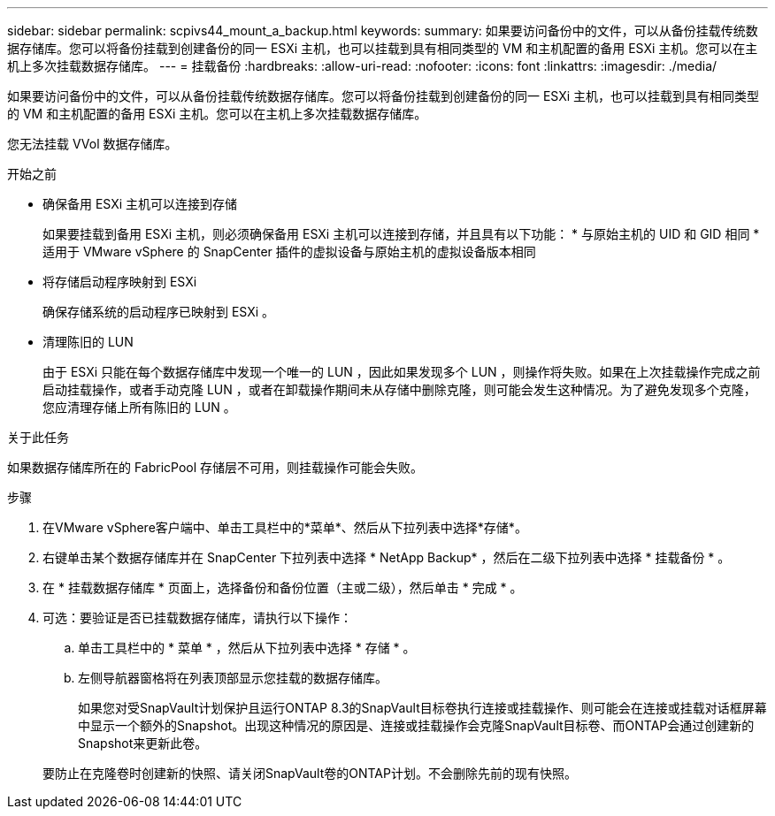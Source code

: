 ---
sidebar: sidebar 
permalink: scpivs44_mount_a_backup.html 
keywords:  
summary: 如果要访问备份中的文件，可以从备份挂载传统数据存储库。您可以将备份挂载到创建备份的同一 ESXi 主机，也可以挂载到具有相同类型的 VM 和主机配置的备用 ESXi 主机。您可以在主机上多次挂载数据存储库。 
---
= 挂载备份
:hardbreaks:
:allow-uri-read: 
:nofooter: 
:icons: font
:linkattrs: 
:imagesdir: ./media/


[role="lead"]
如果要访问备份中的文件，可以从备份挂载传统数据存储库。您可以将备份挂载到创建备份的同一 ESXi 主机，也可以挂载到具有相同类型的 VM 和主机配置的备用 ESXi 主机。您可以在主机上多次挂载数据存储库。

您无法挂载 VVol 数据存储库。

.开始之前
* 确保备用 ESXi 主机可以连接到存储
+
如果要挂载到备用 ESXi 主机，则必须确保备用 ESXi 主机可以连接到存储，并且具有以下功能： * 与原始主机的 UID 和 GID 相同 * 适用于 VMware vSphere 的 SnapCenter 插件的虚拟设备与原始主机的虚拟设备版本相同

* 将存储启动程序映射到 ESXi
+
确保存储系统的启动程序已映射到 ESXi 。

* 清理陈旧的 LUN
+
由于 ESXi 只能在每个数据存储库中发现一个唯一的 LUN ，因此如果发现多个 LUN ，则操作将失败。如果在上次挂载操作完成之前启动挂载操作，或者手动克隆 LUN ，或者在卸载操作期间未从存储中删除克隆，则可能会发生这种情况。为了避免发现多个克隆，您应清理存储上所有陈旧的 LUN 。



.关于此任务
如果数据存储库所在的 FabricPool 存储层不可用，则挂载操作可能会失败。

.步骤
. 在VMware vSphere客户端中、单击工具栏中的*菜单*、然后从下拉列表中选择*存储*。
. 右键单击某个数据存储库并在 SnapCenter 下拉列表中选择 * NetApp Backup* ，然后在二级下拉列表中选择 * 挂载备份 * 。
. 在 * 挂载数据存储库 * 页面上，选择备份和备份位置（主或二级），然后单击 * 完成 * 。
. 可选：要验证是否已挂载数据存储库，请执行以下操作：
+
.. 单击工具栏中的 * 菜单 * ，然后从下拉列表中选择 * 存储 * 。
.. 左侧导航器窗格将在列表顶部显示您挂载的数据存储库。
+
如果您对受SnapVault计划保护且运行ONTAP 8.3的SnapVault目标卷执行连接或挂载操作、则可能会在连接或挂载对话框屏幕中显示一个额外的Snapshot。出现这种情况的原因是、连接或挂载操作会克隆SnapVault目标卷、而ONTAP会通过创建新的Snapshot来更新此卷。

+
要防止在克隆卷时创建新的快照、请关闭SnapVault卷的ONTAP计划。不会删除先前的现有快照。




